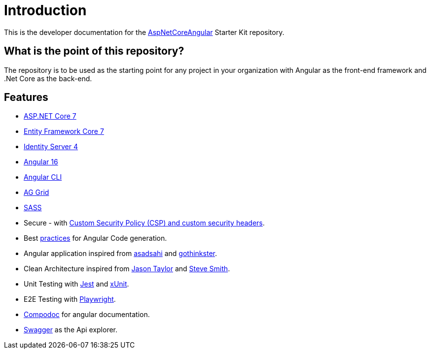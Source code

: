 = Introduction 
:navtitle: Introduction
:title: Introduction

This is the developer documentation for the https://github.com/tremorscript/AspNetCoreAngular[AspNetCoreAngular^] Starter Kit repository.

== What is the point of this repository?

The repository is to be used as the starting point for any project in your organization with Angular as the front-end framework and .Net Core as the back-end.

== Features

* http://www.dot.net/[ASP.NET Core 7^] 
* https://docs.efproject.net/en/latest/[Entity Framework Core 7^]
* http://identityserver.io/[Identity Server 4^]
* https://angular.io/[Angular 16^]
* https://cli.angular.io/[Angular CLI^]
* https://www.ag-grid.com/angular-data-grid/[AG Grid^]
* http://sass-lang.com/[SASS^]
* Secure - with https://github.com/andrewlock/NetEscapades.AspNetCore.SecurityHeaders[Custom Security Policy (CSP) and custom security headers^].
* Best https://angular.io/docs/ts/latest/guide/style-guide.html[practices^] for Angular Code generation.
* Angular application inspired from https://github.com/asadsahi/AspNetCoreSpa[asadsahi^] and https://github.com/gothinkster/realworld[gothinkster^].
* Clean Architecture inspired from https://github.com/jasontaylordev/CleanArchitecture[Jason Taylor^] and https://github.com/ardalis/CleanArchitecture[Steve Smith^].
* Unit Testing with https://facebook.github.io/jest/[Jest^] and https://xunit.net/[xUnit^].
* E2E Testing with https://playwright.dev/[Playwright^].
* https://compodoc.github.io/compodoc/[Compodoc^] for angular documentation.
* http://swagger.io/[Swagger^] as the Api explorer.

